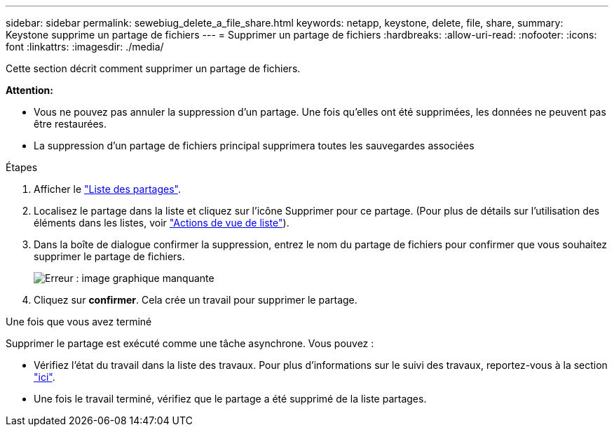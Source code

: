 ---
sidebar: sidebar 
permalink: sewebiug_delete_a_file_share.html 
keywords: netapp, keystone, delete, file, share, 
summary: Keystone supprime un partage de fichiers 
---
= Supprimer un partage de fichiers
:hardbreaks:
:allow-uri-read: 
:nofooter: 
:icons: font
:linkattrs: 
:imagesdir: ./media/


[role="lead"]
Cette section décrit comment supprimer un partage de fichiers.

*Attention:*

* Vous ne pouvez pas annuler la suppression d'un partage. Une fois qu'elles ont été supprimées, les données ne peuvent pas être restaurées.
* La suppression d'un partage de fichiers principal supprimera toutes les sauvegardes associées


.Étapes
. Afficher le link:sewebiug_view_shares.html#view-shares["Liste des partages"].
. Localisez le partage dans la liste et cliquez sur l'icône Supprimer pour ce partage. (Pour plus de détails sur l'utilisation des éléments dans les listes, voir link:sewebiug_netapp_service_engine_web_interface_overview.html#list-view["Actions de vue de liste"]).
. Dans la boîte de dialogue confirmer la suppression, entrez le nom du partage de fichiers pour confirmer que vous souhaitez supprimer le partage de fichiers.
+
image:sewebiug_image25.png["Erreur : image graphique manquante"]

. Cliquez sur *confirmer*. Cela crée un travail pour supprimer le partage.


.Une fois que vous avez terminé
Supprimer le partage est exécuté comme une tâche asynchrone. Vous pouvez :

* Vérifiez l'état du travail dans la liste des travaux. Pour plus d'informations sur le suivi des travaux, reportez-vous à la section link:https://docs.netapp.com/us-en/keystone/sewebiug_netapp_service_engine_web_interface_overview.html#jobs-and-job-status-indicator["ici"].
* Une fois le travail terminé, vérifiez que le partage a été supprimé de la liste partages.

